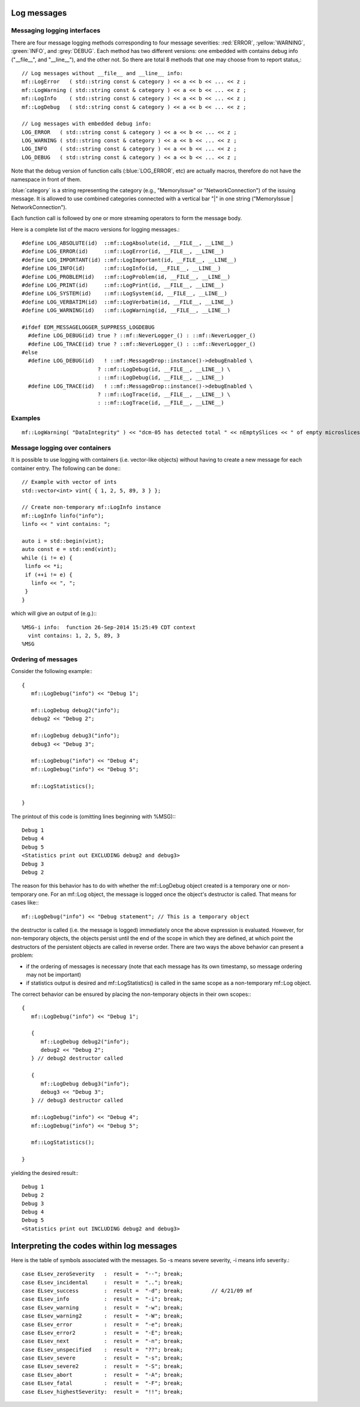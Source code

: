 Log messages
============


Messaging logging interfaces
----------------------------

There are four message logging methods corresponding to four message severities: :red:`ERROR`, :yellow:`WARNING`, :green:`INFO`, and :grey:`DEBUG`. 
Each method has two different versions: one embedded with contains debug info ("__file__", and "__line__"), and the other not. 
So there are total 8 methods that one may choose from to report status,::

    // Log messages without __file__ and __line__ info:
    mf::LogError   ( std::string const & category ) << a << b << ... << z ;
    mf::LogWarning ( std::string const & category ) << a << b << ... << z ;
    mf::LogInfo    ( std::string const & category ) << a << b << ... << z ;
    mf::LogDebug   ( std::string const & category ) << a << b << ... << z ;
    
    // Log messages with embedded debug info:
    LOG_ERROR   ( std::string const & category ) << a << b << ... << z ;
    LOG_WARNING ( std::string const & category ) << a << b << ... << z ;
    LOG_INFO    ( std::string const & category ) << a << b << ... << z ;
    LOG_DEBUG   ( std::string const & category ) << a << b << ... << z ;


Note that the debug version of function calls (:blue:`LOG_ERROR`, etc) are actually macros, therefore do not have the namespace in front of them.

:blue:`category` is a string representing the category (e.g., "MemoryIssue" or "NetworkConnection") of the issuing message. 
It is allowed to use combined categories connected with a vertical bar "|" in one string ("MemoryIssue | NetworkConnection").

Each function call is followed by one or more streaming operators to form the message body.

Here is a complete list of the macro versions for logging messages.::

    #define LOG_ABSOLUTE(id)  ::mf::LogAbsolute(id, __FILE__, __LINE__)
    #define LOG_ERROR(id)     ::mf::LogError(id, __FILE__, __LINE__)
    #define LOG_IMPORTANT(id) ::mf::LogImportant(id, __FILE__, __LINE__)
    #define LOG_INFO(id)      ::mf::LogInfo(id, __FILE__, __LINE__)
    #define LOG_PROBLEM(id)   ::mf::LogProblem(id, __FILE__, __LINE__)
    #define LOG_PRINT(id)     ::mf::LogPrint(id, __FILE__, __LINE__)
    #define LOG_SYSTEM(id)    ::mf::LogSystem(id, __FILE__, __LINE__)
    #define LOG_VERBATIM(id)  ::mf::LogVerbatim(id, __FILE__, __LINE__)
    #define LOG_WARNING(id)   ::mf::LogWarning(id, __FILE__, __LINE__)
    
    #ifdef EDM_MESSAGELOGGER_SUPPRESS_LOGDEBUG
      #define LOG_DEBUG(id) true ? ::mf::NeverLogger_() : ::mf::NeverLogger_()
      #define LOG_TRACE(id) true ? ::mf::NeverLogger_() : ::mf::NeverLogger_()
    #else
      #define LOG_DEBUG(id)   ! ::mf::MessageDrop::instance()->debugEnabled \
                            ? ::mf::LogDebug(id, __FILE__, __LINE__) \
                            : ::mf::LogDebug(id, __FILE__, __LINE__)
      #define LOG_TRACE(id)   ! ::mf::MessageDrop::instance()->debugEnabled \
                            ? ::mf::LogTrace(id, __FILE__, __LINE__) \
                            : ::mf::LogTrace(id, __FILE__, __LINE__)


Examples
--------

::

    mf::LogWarning( "DataIntegrity" ) << "dcm-05 has detected total " << nEmptySlices << " of empty microslices";


Message logging over containers
-------------------------------

It is possible to use logging with containers (i.e. vector-like objects) without having to create a new message for each container entry. The following can be done:::

    // Example with vector of ints
    std::vector<int> vint{ { 1, 2, 5, 89, 3 } };
    
    // Create non-temporary mf::LogInfo instance
    mf::LogInfo linfo("info");
    linfo << " vint contains: ";
    
    auto i = std::begin(vint);
    auto const e = std::end(vint);
    while (i != e) {
     linfo << *i;
     if (++i != e) {
       linfo << ", ";
     }
    }

which will give an output of (e.g.):::

    %MSG-i info:  function 26-Sep-2014 15:25:49 CDT context
      vint contains: 1, 2, 5, 89, 3
    %MSG


Ordering of messages
--------------------

Consider the following example:::

    {
       mf::LogDebug("info") << "Debug 1";
    
       mf::LogDebug debug2("info");
       debug2 << "Debug 2";
    
       mf::LogDebug debug3("info"); 
       debug3 << "Debug 3";
    
       mf::LogDebug("info") << "Debug 4";
       mf::LogDebug("info") << "Debug 5";
    
       mf::LogStatistics();
    
    }

The printout of this code is (omitting lines beginning with %MSG):::

    Debug 1
    Debug 4
    Debug 5
    <Statistics print out EXCLUDING debug2 and debug3>
    Debug 3
    Debug 2

The reason for this behavior has to do with whether the mf::LogDebug object created is a temporary one or non-temporary one. 
For an mf::Log object, the message is logged once the object's destructor is called. That means for cases like:::

       mf::LogDebug("info") << "Debug statement"; // This is a temporary object

the destructor is called (i.e. the message is logged) immediately once the above expression is evaluated. 
However, for non-temporary objects, the objects persist until the end of the scope in which they are defined, at which point the destructors of the persistent objects are called in reverse order. 
There are two ways the above behavior can present a problem:

- if the ordering of messages is necessary (note that each message has its own timestamp, so message ordering may not be important)
- if statistics output is desired and mf::LogStatistics() is called in the same scope as a non-temporary mf::Log object.

The correct behavior can be ensured by placing the non-temporary objects in their own scopes:::

    {
       mf::LogDebug("info") << "Debug 1";
    
       {
          mf::LogDebug debug2("info");
          debug2 << "Debug 2";
       } // debug2 destructor called
    
       {
          mf::LogDebug debug3("info"); 
          debug3 << "Debug 3";
       } // debug3 destructor called
    
       mf::LogDebug("info") << "Debug 4";
       mf::LogDebug("info") << "Debug 5";
    
       mf::LogStatistics();
    
    }


yielding the desired result:::

    Debug 1
    Debug 2
    Debug 3
    Debug 4
    Debug 5
    <Statistics print out INCLUDING debug2 and debug3>


Interpreting the codes within log messages
==========================================

Here is the table of symbols associated with the messages.  So -s means severe severity, -i means info severity.::

    case ELsev_zeroSeverity   :  result =  "--"; break;
    case ELsev_incidental     :  result =  ".."; break;
    case ELsev_success        :  result =  "-d"; break;         // 4/21/09 mf
    case ELsev_info           :  result =  "-i"; break;
    case ELsev_warning        :  result =  "-w"; break;
    case ELsev_warning2       :  result =  "-W"; break;
    case ELsev_error          :  result =  "-e"; break;
    case ELsev_error2         :  result =  "-E"; break;
    case ELsev_next           :  result =  "-n"; break;
    case ELsev_unspecified    :  result =  "??"; break;
    case ELsev_severe         :  result =  "-s"; break;
    case ELsev_severe2        :  result =  "-S"; break;
    case ELsev_abort          :  result =  "-A"; break;
    case ELsev_fatal          :  result =  "-F"; break;
    case ELsev_highestSeverity:  result =  "!!"; break;



